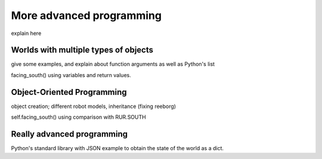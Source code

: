 More advanced programming
=========================

explain here

Worlds with multiple types of objects
-------------------------------------


give some examples, and explain about function arguments as
well as Python's list


facing_south()  using variables and return values.

Object-Oriented Programming
---------------------------

object creation; different robot models, inheritance (fixing reeborg)


self.facing_south() using comparison with RUR.SOUTH


Really advanced programming
----------------------------

Python's standard library with JSON example to obtain the state of the
world as a dict.


